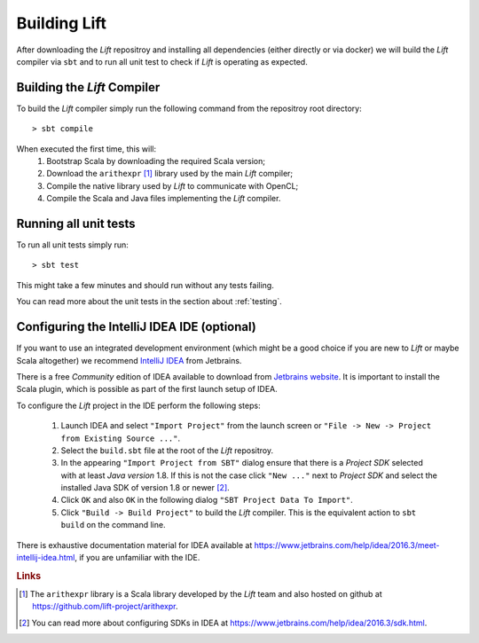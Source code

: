Building Lift
=============

After downloading the *Lift* repositroy and installing all dependencies (either directly or via docker) we will build the *Lift* compiler via ``sbt`` and to run all unit test to check if *Lift* is operating as expected.


Building the *Lift* Compiler
----------------------------
To build the *Lift* compiler simply run the following command from the repositroy root directory::

    > sbt compile

When executed the first time, this will:
  1. Bootstrap Scala by downloading the required Scala version;

  2. Download the ``arithexpr`` [#arithexpr]_ library used by the main *Lift* compiler;

  3. Compile the native library used by *Lift* to communicate with OpenCL;
  
  4. Compile the Scala and Java files implementing the *Lift* compiler.


Running all unit tests
----------------------
To run all unit tests simply run::

    > sbt test

This might take a few minutes and should run without any tests failing.

You can read more about the unit tests in the section about :ref:`testing`.


Configuring the IntelliJ IDEA IDE (optional)
--------------------------------------------
If you want to use an integrated development environment (which might be a good choice if you are new to *Lift* or maybe Scala altogether) we recommend `IntelliJ IDEA <https://www.jetbrains.com/idea/>`_ from Jetbrains.

There is a free *Community* edition of IDEA available to download from `Jetbrains website <https://www.jetbrains.com/idea/>`_.
It is important to install the Scala plugin, which is possible as part of the first launch setup of IDEA.

To configure the *Lift* project in the IDE perform the following steps:

  1. Launch IDEA and select ``"Import Project"`` from the launch screen or ``"File -> New -> Project from Existing Source ..."``.

  2. Select the ``build.sbt`` file at the root of the *Lift* repositroy.

  3. In the appearing ``"Import Project from SBT"`` dialog ensure that there is a *Project SDK* selected with at least *Java version* 1.8. If this is not the case click ``"New ..."`` next to *Project SDK* and select the installed Java SDK of version 1.8 or newer [#sdk]_.

  4. Click ``OK`` and also ``OK`` in the following dialog ``"SBT Project Data To Import"``.

  5. Click ``"Build -> Build Project"`` to build the *Lift* compiler. This is the equivalent action to ``sbt build`` on the command line.

There is exhaustive documentation material for IDEA available at https://www.jetbrains.com/help/idea/2016.3/meet-intellij-idea.html, if you are unfamiliar with the IDE.



.. rubric:: Links

.. [#arithexpr] The ``arithexpr`` library is a Scala library developed by the *Lift* team and also hosted on github at https://github.com/lift-project/arithexpr.

.. [#sdk] You can read more about configuring SDKs in IDEA at https://www.jetbrains.com/help/idea/2016.3/sdk.html.
